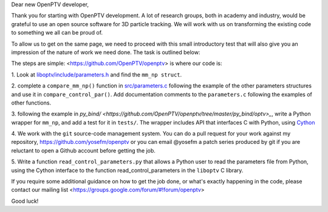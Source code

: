 Dear new OpenPTV developer,

Thank you for starting with OpenPTV development. A lot of research groups, both in academy and industry, 
would be grateful to use an open source software for 3D particle tracking. We will work with us on transforming the
existing code to something we all can be proud of.

To allow us to get on the same page, we need to proceed with this small introductory test that will also
give you an impression of the nature of work we need done. The task is outlined below: 

The steps are simple: <https://github.com/OpenPTV/openptv> is where our code is:

1.  Look at `liboptv/include/parameters.h <https://github.com/OpenPTV/openptv/blob/master/liboptv/include/parameters.h>`_ and 
find the ``mm_np struct``.

2. complete a ``compare_mm_np()`` function in `src/parameters.c <https://github.com/OpenPTV/openptv/blob/master/liboptv/src/parameters.c>`_ following the example of the other
parameters structures and use it in ``compare_control_par()``. Add documentation comments to the ``parameters.c`` following the examples of other functions.

3. following the example in `py_bind/ <https://github.com/OpenPTV/openptv/tree/master/py_bind/optv>_`, write a Python wrapper for ``mm_np``, and add
a test for it in ``tests/``. The wrapper includes API that interfaces C with Python, using `Cython <http://docs.cython.org/src/tutorial/clibraries.html>`_ 

4. We work with the ``git`` source-code management system. You can do a pull
request for your work against my repository,
`https://github.com/yosefm/openptv <https://github.com/yosefm/openptv>`_
or you can email @yosefm a patch series produced by git if you are reluctant
to open a Github account before getting the job.

5. Write a function ``read_control_parameters.py`` that allows a Python user to read the parameters file from
Python, using the Cython interface to the function read_control_parameters in the ``liboptv`` C library. 

If you require some additional guidance on how to get the job done, or what's
exactly happening in the code, please contact our mailing list <https://groups.google.com/forum/#!forum/openptv>

Good luck!
